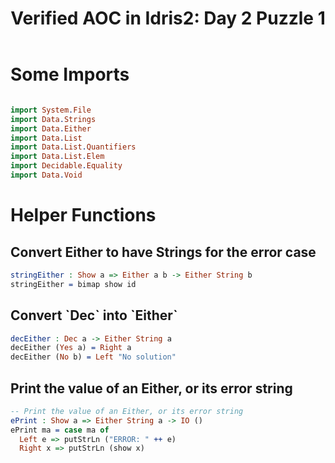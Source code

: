 #+TITLE: Verified AOC in Idris2: Day 2 Puzzle 1

* Some Imports

#+begin_src idris

  import System.File
  import Data.Strings
  import Data.Either
  import Data.List
  import Data.List.Quantifiers
  import Data.List.Elem
  import Decidable.Equality
  import Data.Void
#+end_src
* Helper Functions
** Convert Either to have Strings for the error case
#+begin_src idris
  stringEither : Show a => Either a b -> Either String b
  stringEither = bimap show id

#+end_src

** Convert `Dec` into `Either`
#+begin_src idris
  decEither : Dec a -> Either String a
  decEither (Yes a) = Right a
  decEither (No b) = Left "No solution"
#+end_src
** Print the value of an Either, or its error string
#+begin_src idris
  -- Print the value of an Either, or its error string
  ePrint : Show a => Either String a -> IO ()
  ePrint ma = case ma of
    Left e => putStrLn ("ERROR: " ++ e)
    Right x => putStrLn (show x)
#+end_src
